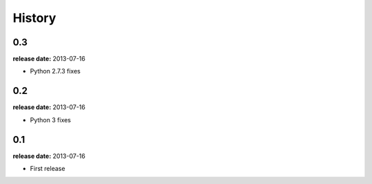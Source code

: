 History
=======

0.3
---
**release date:** 2013-07-16

* Python 2.7.3 fixes

0.2
---
**release date:** 2013-07-16

* Python 3 fixes

0.1
---
**release date:** 2013-07-16

* First release
